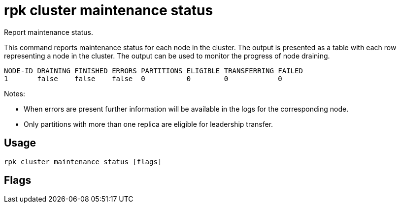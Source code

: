 = rpk cluster maintenance status
:description: rpk cluster maintenance status
:rpk_version: v23.1.6 (rev cc47e1ad1)

Report maintenance status.

This command reports maintenance status for each node in the cluster. The output
is presented as a table with each row representing a node in the cluster. The
output can be used to monitor the progress of node draining.

----
NODE-ID DRAINING FINISHED ERRORS PARTITIONS ELIGIBLE TRANSFERRING FAILED
1       false    false    false  0          0        0            0
----

////
[cols=",",]
|===
|Field |Description
|Node-id |The node ID.
|Draining |`true` if the node is actively draining leadership.
|Finished |Leadership draining has completed.
|Errors |Errors have been encountered while draining.
|Partitions |Number of partitions whose leadership has moved.
|Eligible |Number of partitions with leadership eligible to move.
|Transferring |Current active number of leadership transfers.
|Failed |Number of failed leadership transfers.
|===
////

Notes:

* When errors are present further information will be available in the logs
for the corresponding node.
* Only partitions with more than one replica are eligible for leadership
transfer.

== Usage

[,bash]
----
rpk cluster maintenance status [flags]
----

== Flags

////
[cols=",,",]
|===
|*Value* |*Type* |*Description*

|-h, --help |- |Help for status.

|--admin-api-tls-cert |string |The certificate to be used for TLS
authentication with the Admin API.

|--admin-api-tls-enabled |- |Enable TLS for the Admin API (not necessary
if specifying custom certs).

|--admin-api-tls-key |string |The certificate key to be used for TLS
authentication with the Admin API.

|--admin-api-tls-truststore |string |The truststore to be used for TLS
communication with the Admin API.

|--api-urls |string |Comma-separated list of admin API addresses
(<ip>:<port>

|--brokers |strings |Comma-separated list of broker <ip>:<port> pairs
(for example,
` --brokers \'192.168.78.34:9092,192.168.78.35:9092,192.179.23.54:9092\' `
). Alternatively, you may set the `REDPANDA_BROKERS` environment
variable with the comma-separated list of broker addresses.

|--config |string |Redpanda config file, if not set the file will be
searched for in the default locations.

|--password |string |SASL password to be used for authentication.

|--sasl-mechanism |string |The authentication mechanism to use.
Supported values: SCRAM-SHA-256, SCRAM-SHA-512.

|--tls-cert |string |The certificate to be used for TLS authentication
with the broker.

|--tls-enabled |- |Enable TLS for the Kafka API (not necessary if
specifying custom certs).

|--tls-key |string |The certificate key to be used for TLS
authentication with the broker.

|--tls-truststore |string |The truststore to be used for TLS
communication with the broker.

|--user |string |SASL user to be used for authentication.

|-v, --verbose |- |Enable verbose logging (default `false`).
|===
////
